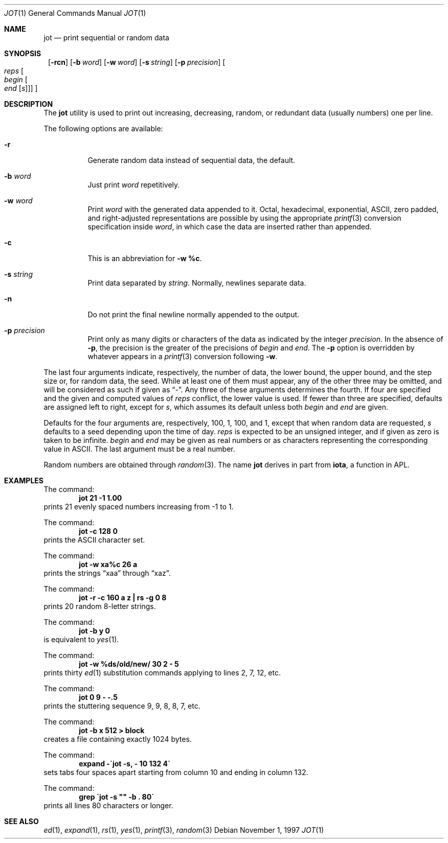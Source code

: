 .\"	$NetBSD: jot.1,v 1.4 1999/03/07 11:30:01 mycroft Exp $
.\"
.\" Copyright (c) 1993
.\"	The Regents of the University of California.  All rights reserved.
.\"
.\" Redistribution and use in source and binary forms, with or without
.\" modification, are permitted provided that the following conditions
.\" are met:
.\" 1. Redistributions of source code must retain the above copyright
.\"    notice, this list of conditions and the following disclaimer.
.\" 2. Redistributions in binary form must reproduce the above copyright
.\"    notice, this list of conditions and the following disclaimer in the
.\"    documentation and/or other materials provided with the distribution.
.\" 3. All advertising materials mentioning features or use of this software
.\"    must display the following acknowledgement:
.\"	This product includes software developed by the University of
.\"	California, Berkeley and its contributors.
.\" 4. Neither the name of the University nor the names of its contributors
.\"    may be used to endorse or promote products derived from this software
.\"    without specific prior written permission.
.\"
.\" THIS SOFTWARE IS PROVIDED BY THE REGENTS AND CONTRIBUTORS ``AS IS'' AND
.\" ANY EXPRESS OR IMPLIED WARRANTIES, INCLUDING, BUT NOT LIMITED TO, THE
.\" IMPLIED WARRANTIES OF MERCHANTABILITY AND FITNESS FOR A PARTICULAR PURPOSE
.\" ARE DISCLAIMED.  IN NO EVENT SHALL THE REGENTS OR CONTRIBUTORS BE LIABLE
.\" FOR ANY DIRECT, INDIRECT, INCIDENTAL, SPECIAL, EXEMPLARY, OR CONSEQUENTIAL
.\" DAMAGES (INCLUDING, BUT NOT LIMITED TO, PROCUREMENT OF SUBSTITUTE GOODS
.\" OR SERVICES; LOSS OF USE, DATA, OR PROFITS; OR BUSINESS INTERRUPTION)
.\" HOWEVER CAUSED AND ON ANY THEORY OF LIABILITY, WHETHER IN CONTRACT, STRICT
.\" LIABILITY, OR TORT (INCLUDING NEGLIGENCE OR OTHERWISE) ARISING IN ANY WAY
.\" OUT OF THE USE OF THIS SOFTWARE, EVEN IF ADVISED OF THE POSSIBILITY OF
.\" SUCH DAMAGE.
.\"
.\"	@(#)jot.1	8.1 (Berkeley) 6/6/93
.\"
.Dd November 1, 1997
.Dt JOT 1
.Os
.Sh NAME
.Nm jot
.Nd print sequential or random data
.Sh SYNOPSIS
.Nm ""
.Op Fl rcn
.Bk -words
.Op Fl b Ar word
.Ek
.Bk -words
.Op Fl w Ar word
.Ek
.Bk -words
.Op Fl s Ar string
.Ek
.Bk -words
.Op Fl p Ar precision
.Ek
.Oo Ar reps
.Oo Ar begin
.Oo Ar end
.Op Ar s
.Oc
.Oc
.Oc
.Sh DESCRIPTION
The
.Nm jot
utility is used to print out increasing, decreasing, random,
or redundant data (usually numbers) one per line.
.Pp
The following options are available:
.Bl -tag -width indent
.It Fl r
Generate random data instead of sequential data, the default.
.It Fl b Ar word
Just print
.Ar word
repetitively.
.It Fl w Ar word
Print
.Ar word
with the generated data appended to it.
Octal, hexadecimal, exponential, ASCII, zero padded,
and right-adjusted representations
are possible by using the appropriate
.Xr printf 3
conversion specification inside
.Ar word ,
in which case the data are inserted rather than appended.
.It Fl c
This is an abbreviation for \fB\-w %c\fP.
.It Fl s Ar string
Print data separated by
.Ar string .
Normally, newlines separate data.
.It Fl n
Do not print the final newline normally appended to the output.
.It Fl p Ar precision
Print only as many digits or characters of the data
as indicated by the integer
.Ar precision .
In the absence of
.Fl p ,
the precision is the greater of the precisions of
.Ar begin
and
.Ar end .
The
.Fl p
option is overridden by whatever appears in a
.Xr printf 3
conversion following
.Fl w .
.El
.Pp
The last four arguments indicate, respectively,
the number of data, the lower bound, the upper bound,
and the step size or, for random data, the seed.
While at least one of them must appear,
any of the other three may be omitted, and
will be considered as such if given as
.Dq - .
Any three of these arguments determines the fourth.
If four are specified and the given and computed values of
.Ar reps
conflict, the lower value is used.
If fewer than three are specified, defaults are assigned
left to right, except for
.Ar s ,
which assumes its default unless both
.Ar begin
and
.Ar end
are given.
.Pp
Defaults for the four arguments are, respectively,
100, 1, 100, and 1, except that when random data are requested,
.Ar s
defaults to a seed depending upon the time of day.
.Ar reps
is expected to be an unsigned integer,
and if given as zero is taken to be infinite.
.Ar begin
and
.Ar end
may be given as real numbers or as characters
representing the corresponding value in ASCII.
The last argument must be a real number.
.Pp
Random numbers are obtained through
.Xr random 3 .
The name
.Nm jot
derives in part from
.Nm iota ,
a function in APL.
.Sh EXAMPLES
The command:
.Dl "jot 21 \-1 1.00"
prints 21 evenly spaced numbers increasing from \-1 to 1.
.Pp
The command:
.Dl "jot \-c 128 0"
prints the ASCII character set.
.Pp
The command:
.Dl "jot \-w xa%c 26 a"
prints the strings
.Dq xaa
through
.Dq xaz .
.Pp
The command:
.Dl "jot \-r \-c 160 a z | rs \-g 0 8"
prints 20 random 8-letter strings.
.Pp
The command:
.Dl "jot \-b y 0"
is equivalent to
.Xr yes 1 .
.Pp
The command:
.Dl "jot \-w %ds/old/new/ 30 2 \- 5"
prints thirty
.Xr ed 1
substitution commands applying to lines 2, 7, 12, etc.
.Pp
The command:
.Dl "jot 0 9 \- \-.5"
prints the stuttering sequence 9, 9, 8, 8, 7, etc.
.Pp
The command:
.Dl "jot \-b x 512 > block"
creates a file containing exactly 1024 bytes.
.Pp
The command:
.Dl "expand \-\`jot \-s, \- 10 132 4\`"
sets tabs four spaces apart starting
from column 10 and ending in column 132.
.Pp
The command:
.Dl "grep \`jot \-s """" \-b . 80\`"
prints all lines 80 characters or longer.
.Sh SEE ALSO
.Xr ed 1 ,
.Xr expand 1 ,
.Xr rs 1 ,
.Xr yes 1 ,
.Xr printf 3 ,
.Xr random 3
